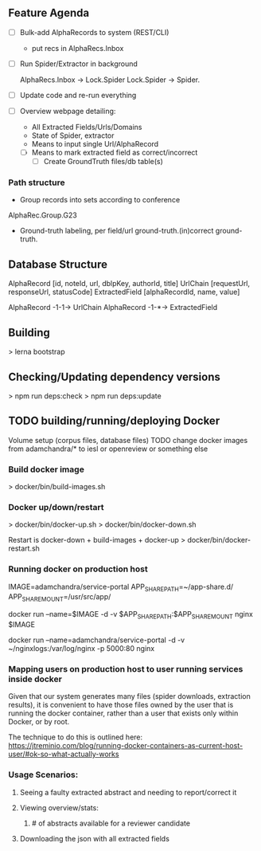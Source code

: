 
** Feature Agenda 


   - [ ] Bulk-add AlphaRecords to system (REST/CLI)
     * put recs in AlphaRecs.Inbox

   - [ ] Run Spider/Extractor in background

     AlphaRecs.Inbox -> Lock.Spider
     Lock.Spider -> Spider.
   - [ ] Update code and re-run everything
   - [ ] Overview webpage detailing:
     - All Extracted Fields/Urls/Domains
     - State of Spider, extractor
     - Means to input single Url/AlphaRecord
     - [ ] Means to mark extracted field as correct/incorrect
       - [ ] Create GroundTruth files/db table(s)




   
*** Path structure
    * Group records into sets according to conference
    AlphaRec.Group.G23
    * Ground-truth labeling, per field/url
      ground-truth.(in)correct
      ground-truth.

** Database Structure

   AlphaRecord      [id, noteId, url, dblpKey, authorId, title] 
   UrlChain         [requestUrl, responseUrl, statusCode]
   ExtractedField   [alphaRecordId, name, value]

   AlphaRecord -1-1-> UrlChain
   AlphaRecord -1-*-> ExtractedField 

   
** Building
   > lerna bootstrap

** Checking/Updating dependency versions
   > npm run deps:check
   > npm run deps:update


** TODO building/running/deploying Docker
   Volume setup (corpus files, database files)
   TODO change docker images from adamchandra/* to iesl or openreview or something else

*** Build docker image
    > docker/bin/build-images.sh


*** Docker up/down/restart
    > docker/bin/docker-up.sh
    > docker/bin/docker-down.sh

    Restart is docker-down + build-images + docker-up
    > docker/bin/docker-restart.sh


*** Running docker on production host

    IMAGE=adamchandra/service-portal
    APP_SHARE_PATH=~/app-share.d/
    APP_SHARE_MOUNT=/usr/src/app/

    docker run --name=$IMAGE -d -v $APP_SHARE_PATH:$APP_SHARE_MOUNT nginx $IMAGE

    docker run --name=adamchandra/service-portal -d -v ~/nginxlogs:/var/log/nginx -p 5000:80 nginx


*** Mapping users on production host to user running services inside docker
    Given that our system generates many files (spider downloads, extraction results), it is convenient
    to have those files owned by the user that is running the docker container, rather than a  user that
    exists only within Docker, or by root.

    The technique to do this is outlined here:
    https://jtreminio.com/blog/running-docker-containers-as-current-host-user/#ok-so-what-actually-works



*** Usage Scenarios:
**** Seeing a faulty extracted abstract and needing to report/correct it
**** Viewing overview/stats:
*****  # of abstracts available for a reviewer candidate
**** Downloading the json with all extracted fields



     
